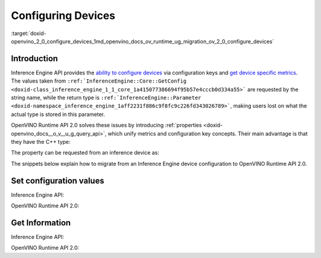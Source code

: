 .. index:: pair: page; Configuring Devices
.. _doxid-openvino_2_0_configure_devices:


Configuring Devices
===================

:target:`doxid-openvino_2_0_configure_devices_1md_openvino_docs_ov_runtime_ug_migration_ov_2_0_configure_devices`

Introduction
------------

Inference Engine API provides the `ability to configure devices <https://docs.openvino.ai/2021.4/openvino_docs_IE_DG_InferenceEngine_QueryAPI.html>`__ via configuration keys and `get device specific metrics <https://docs.openvino.ai/2021.4/openvino_docs_IE_DG_InferenceEngine_QueryAPI.html#getmetric>`__. The values taken from ``:ref:`InferenceEngine::Core::GetConfig <doxid-class_inference_engine_1_1_core_1a415077386694f95b57e4cccb0d334a55>``` are requested by the string name, while the return type is ``:ref:`InferenceEngine::Parameter <doxid-namespace_inference_engine_1aff2231f886c9f8fc9c226fd343026789>```, making users lost on what the actual type is stored in this parameter.

OpenVINO Runtime API 2.0 solves these issues by introducing :ref:`properties <doxid-openvino_docs__o_v__u_g_query_api>`, which unify metrics and configuration key concepts. Their main advantage is that they have the C++ type:

.. ref-code-block:: cpp

	static constexpr Property<std::string> full_name{"FULL_DEVICE_NAME"};

The property can be requested from an inference device as:

.. ref-code-block:: cpp

	// 'auto' is automatically deduced as std::string
	// since the type is stored in the property
	auto full_device_name = core.:ref:`get_property <doxid-classov_1_1_core_1a4fb9fc7375d04f744a27a9588cbcff1a>`("CPU", :ref:`ov::device::full_name <doxid-group__ov__runtime__cpp__prop__api_1gaabacd9ea113b966be7b53b1d70fd6f42>`);

The snippets below explain how to migrate from an Inference Engine device configuration to OpenVINO Runtime API 2.0.

Set configuration values
------------------------

Inference Engine API:

.. raw:: html

   <div class='sphinxtabset'>







.. raw:: html

   <div class="sphinxtab" data-sphinxtab-value="C++">







.. raw:: html

   <div class='sphinxtabset'>







.. raw:: html

   <div class="sphinxtab" data-sphinxtab-value="Devices">





.. ref-code-block:: cpp

	core.SetConfig({ { :ref:`CONFIG_KEY <doxid-ie__plugin__config_8hpp_1aad09cfba062e8ec9fb7ab9383f656ec7>`(PERF_COUNT), :ref:`CONFIG_VALUE <doxid-ie__plugin__config_8hpp_1a2b1801501dc6436ffa1a9ed9c6333b40>`(:ref:`YES <doxid-namespace_inference_engine_1_1_plugin_config_params_1a42d48631fa3332ded8c776513e897bf3>`) } }, "CPU");





.. raw:: html

   </div>







.. raw:: html

   <div class="sphinxtab" data-sphinxtab-value="Model Loading">





.. ref-code-block:: cpp

	auto exec_network = core.LoadNetwork(:ref:`model <doxid-group__ov__runtime__cpp__prop__api_1ga461856fdfb6d7533dc53355aec9e9fad>`, "MULTI", {
	    { :ref:`MULTI_CONFIG_KEY <doxid-multi__device__config_8hpp_1aa887cd604b772a3a51ba73f9652ae6c4>`(DEVICE_PRIORITIES), "CPU, GPU" },
	    { :ref:`CONFIG_KEY <doxid-ie__plugin__config_8hpp_1aad09cfba062e8ec9fb7ab9383f656ec7>`(PERFORMANCE_HINT), :ref:`CONFIG_VALUE <doxid-ie__plugin__config_8hpp_1a2b1801501dc6436ffa1a9ed9c6333b40>`(:ref:`THROUGHPUT <doxid-namespace_inference_engine_1_1_plugin_config_params_1a0902fd7a7ca168b6a188daf4b75db92f>`) },
	    { :ref:`CONFIG_KEY <doxid-ie__plugin__config_8hpp_1aad09cfba062e8ec9fb7ab9383f656ec7>`(ENFORCE_BF16), :ref:`CONFIG_VALUE <doxid-ie__plugin__config_8hpp_1a2b1801501dc6436ffa1a9ed9c6333b40>`(:ref:`NO <doxid-namespace_inference_engine_1_1_plugin_config_params_1a3ceab5fe6f519a82b92c7a3794561c5f>`) } });





.. raw:: html

   </div>







.. raw:: html

   <div class="sphinxtab" data-sphinxtab-value="Execution">





.. ref-code-block:: cpp

	// turn CPU off for multi-device execution
	exec_network.:ref:`SetConfig <doxid-class_inference_engine_1_1_executable_network_1aa1ed6418b25be96a413c452ca8c1480a>`({ { :ref:`MULTI_CONFIG_KEY <doxid-multi__device__config_8hpp_1aa887cd604b772a3a51ba73f9652ae6c4>`(DEVICE_PRIORITIES), "GPU" } });





.. raw:: html

   </div>







.. raw:: html

   </div>







.. raw:: html

   </div>







.. raw:: html

   <div class="sphinxtab" data-sphinxtab-value="Python">







.. raw:: html

   <div class='sphinxtabset'>







.. raw:: html

   <div class="sphinxtab" data-sphinxtab-value="Devices">





.. ref-code-block:: cpp

	core.set_config({"PERF_COUNT": "YES"}, "CPU")





.. raw:: html

   </div>







.. raw:: html

   <div class="sphinxtab" data-sphinxtab-value="Model Loading">





.. ref-code-block:: cpp

	exec_network = core.load_network(net, "MULTI", {"DEVICE_PRIORITIES": "CPU, GPU",
	                                                "PERFORMANCE_HINT": "THROUGHPUT",
	                                                "ENFORCE_BF16": "NO"})





.. raw:: html

   </div>







.. raw:: html

   <div class="sphinxtab" data-sphinxtab-value="Execution">





.. ref-code-block:: cpp

	# turn CPU off for multi-device execution
	exec_network.set_config({"DEVICE_PRIORITIES": "GPU"})





.. raw:: html

   </div>







.. raw:: html

   </div>







.. raw:: html

   </div>







.. raw:: html

   </div>



OpenVINO Runtime API 2.0:

.. raw:: html

   <div class='sphinxtabset'>







.. raw:: html

   <div class="sphinxtab" data-sphinxtab-value="C++">







.. raw:: html

   <div class='sphinxtabset'>







.. raw:: html

   <div class="sphinxtab" data-sphinxtab-value="Devices">





.. ref-code-block:: cpp

	core.:ref:`set_property <doxid-classov_1_1_core_1aa953cb0a1601dbc9a34ef6ba82b8476e>`("CPU", :ref:`ov::enable_profiling <doxid-group__ov__runtime__cpp__prop__api_1gafc5bef2fc2b5cfb5a0709cfb04346438>`(true));





.. raw:: html

   </div>







.. raw:: html

   <div class="sphinxtab" data-sphinxtab-value="Model Loading">





.. ref-code-block:: cpp

	auto compiled_model = core.:ref:`compile_model <doxid-classov_1_1_core_1a46555f0803e8c29524626be08e7f5c5a>`(:ref:`model <doxid-group__ov__runtime__cpp__prop__api_1ga461856fdfb6d7533dc53355aec9e9fad>`, "MULTI",
	    :ref:`ov::device::priorities <doxid-group__ov__runtime__cpp__prop__api_1gae88af90a18871677f39739cb0ef0101e>`("GPU", "CPU"),
	    :ref:`ov::hint::performance_mode <doxid-group__ov__runtime__cpp__prop__api_1ga2691fe27acc8aa1d1700ad40b6da3ba2>`(:ref:`ov::hint::PerformanceMode::THROUGHPUT <doxid-namespace_inference_engine_1_1_plugin_config_params_1a0902fd7a7ca168b6a188daf4b75db92f>`),
	    :ref:`ov::hint::inference_precision <doxid-group__ov__runtime__cpp__prop__api_1gad605a888f3c9b7598ab55023fbf44240>`(:ref:`ov::element::f32 <doxid-group__ov__element__cpp__api_1gadc8a5dda3244028a5c0b024897215d43>`));





.. raw:: html

   </div>







.. raw:: html

   <div class="sphinxtab" data-sphinxtab-value="Execution">





.. ref-code-block:: cpp

	// turn CPU off for multi-device execution
	compiled_model.:ref:`set_property <doxid-classov_1_1_compiled_model_1a9beec68aa25d6535e26fae5df00aaba0>`(:ref:`ov::device::priorities <doxid-group__ov__runtime__cpp__prop__api_1gae88af90a18871677f39739cb0ef0101e>`("GPU"));





.. raw:: html

   </div>







.. raw:: html

   </div>







.. raw:: html

   </div>







.. raw:: html

   <div class="sphinxtab" data-sphinxtab-value="Python">







.. raw:: html

   <div class='sphinxtabset'>







.. raw:: html

   <div class="sphinxtab" data-sphinxtab-value="Devices">





.. ref-code-block:: cpp

	core.set_property(device_name="CPU", properties={"PERF_COUNT": "YES"})





.. raw:: html

   </div>







.. raw:: html

   <div class="sphinxtab" data-sphinxtab-value="Model Loading">





.. ref-code-block:: cpp

	compiled_model = core.compile_model(model=model, device_name="MULTI", config=
	    {
	        "MULTI_DEVICE_PRIORITIES": "GPU,CPU",
	        "PERFORMANCE_HINT": "THROUGHPUT",
	        "INFERENCE_PRECISION_HINT": "f32"
	    })





.. raw:: html

   </div>







.. raw:: html

   <div class="sphinxtab" data-sphinxtab-value="Execution">





.. ref-code-block:: cpp

	# turn CPU off for multi-device execution
	compiled_model.set_property(properties={"MULTI_DEVICE_PRIORITIES": "GPU"})





.. raw:: html

   </div>







.. raw:: html

   </div>







.. raw:: html

   </div>







.. raw:: html

   </div>





Get Information
---------------

Inference Engine API:

.. raw:: html

   <div class='sphinxtabset'>







.. raw:: html

   <div class="sphinxtab" data-sphinxtab-value="C++">







.. raw:: html

   <div class='sphinxtabset'>







.. raw:: html

   <div class="sphinxtab" data-sphinxtab-value="Device Configuration">





.. ref-code-block:: cpp

	// a user has to parse std::string after
	auto :ref:`num_streams <doxid-group__ov__runtime__cpp__prop__api_1ga6c63a0223565f650475450fdb466bc0c>` = core.GetConfig("CPU", :ref:`CONFIG_KEY <doxid-ie__plugin__config_8hpp_1aad09cfba062e8ec9fb7ab9383f656ec7>`(CPU_THROUGHPUT_STREAMS)).as<std::string>();





.. raw:: html

   </div>







.. raw:: html

   <div class="sphinxtab" data-sphinxtab-value="Device metrics">





.. ref-code-block:: cpp

	auto full_device_name = core.GetMetric("CPU", :ref:`METRIC_KEY <doxid-ie__plugin__config_8hpp_1a69d0efa20c5b2bec020a706279f0c7be>`(FULL_DEVICE_NAME)).as<std::string>();





.. raw:: html

   </div>







.. raw:: html

   <div class="sphinxtab" data-sphinxtab-value="Execution config">





.. ref-code-block:: cpp

	std::string perf_model = exec_network.:ref:`GetConfig <doxid-class_inference_engine_1_1_executable_network_1af43953e9d84965914d1ce50f90480145>`(:ref:`CONFIG_KEY <doxid-ie__plugin__config_8hpp_1aad09cfba062e8ec9fb7ab9383f656ec7>`(PERFORMANCE_HINT)).:ref:`as <doxid-classov_1_1_any_1a072cf1e9202ba31bd91ebd479488703c>`<std::string>();





.. raw:: html

   </div>







.. raw:: html

   <div class="sphinxtab" data-sphinxtab-value="Execution metrics">





.. ref-code-block:: cpp

	auto nireq = exec_network.:ref:`GetMetric <doxid-class_inference_engine_1_1_executable_network_1a5b38590cad3a68144c679af5f5a6090d>`(:ref:`EXEC_NETWORK_METRIC_KEY <doxid-ie__plugin__config_8hpp_1adb48efa632ae9bacfa86b8a3a0d9541e>`(OPTIMAL_NUMBER_OF_INFER_REQUESTS)).:ref:`as <doxid-classov_1_1_any_1a072cf1e9202ba31bd91ebd479488703c>`<uint32_t>();





.. raw:: html

   </div>







.. raw:: html

   </div>







.. raw:: html

   </div>







.. raw:: html

   <div class="sphinxtab" data-sphinxtab-value="Python">







.. raw:: html

   <div class='sphinxtabset'>







.. raw:: html

   <div class="sphinxtab" data-sphinxtab-value="Device Configuration">





.. ref-code-block:: cpp

	num_streams = core.get_config("CPU", "CPU_THROUGHPUT_STREAMS")





.. raw:: html

   </div>







.. raw:: html

   <div class="sphinxtab" data-sphinxtab-value="Device metrics">





.. ref-code-block:: cpp

	full_device_name = core.get_metric("CPU", "FULL_DEVICE_NAME")





.. raw:: html

   </div>







.. raw:: html

   <div class="sphinxtab" data-sphinxtab-value="Execution config">





.. ref-code-block:: cpp

	perf_hint = exec_network.get_config("PERFORMANCE_HINT")





.. raw:: html

   </div>







.. raw:: html

   <div class="sphinxtab" data-sphinxtab-value="Execution metrics">





.. ref-code-block:: cpp

	nireq = exec_network.get_metric("OPTIMAL_NUMBER_OF_INFER_REQUESTS")





.. raw:: html

   </div>







.. raw:: html

   </div>







.. raw:: html

   </div>







.. raw:: html

   </div>



OpenVINO Runtime API 2.0:

.. raw:: html

   <div class='sphinxtabset'>







.. raw:: html

   <div class="sphinxtab" data-sphinxtab-value="C++">







.. raw:: html

   <div class='sphinxtabset'>







.. raw:: html

   <div class="sphinxtab" data-sphinxtab-value="Device Configuration">





.. ref-code-block:: cpp

	// 'auto' is automatically deduced as ov::streams::Num
	// since the type is stored in the property
	auto :ref:`num_streams <doxid-group__ov__runtime__cpp__prop__api_1ga6c63a0223565f650475450fdb466bc0c>` = core.:ref:`get_property <doxid-classov_1_1_core_1a4fb9fc7375d04f744a27a9588cbcff1a>`("CPU", :ref:`ov::streams::num <doxid-group__ov__runtime__cpp__prop__api_1gaeeef815df8212c810bfa11a3f0bd8300>`);





.. raw:: html

   </div>







.. raw:: html

   <div class="sphinxtab" data-sphinxtab-value="Device metrics">





.. ref-code-block:: cpp

	// 'auto' is automatically deduced as std::string
	// since the type is stored in the property
	auto full_device_name = core.:ref:`get_property <doxid-classov_1_1_core_1a4fb9fc7375d04f744a27a9588cbcff1a>`("CPU", :ref:`ov::device::full_name <doxid-group__ov__runtime__cpp__prop__api_1gaabacd9ea113b966be7b53b1d70fd6f42>`);





.. raw:: html

   </div>







.. raw:: html

   <div class="sphinxtab" data-sphinxtab-value="Execution config">





.. ref-code-block:: cpp

	:ref:`ov::hint::PerformanceMode <doxid-group__ov__runtime__cpp__prop__api_1ga032aa530efa40760b79af14913d48d73>` perf_mode = compiled_model.:ref:`get_property <doxid-classov_1_1_compiled_model_1a109d701ffe8b5de096961c7c98ff0bed>`(:ref:`ov::hint::performance_mode <doxid-group__ov__runtime__cpp__prop__api_1ga2691fe27acc8aa1d1700ad40b6da3ba2>`);





.. raw:: html

   </div>







.. raw:: html

   <div class="sphinxtab" data-sphinxtab-value="Execution metrics">





.. ref-code-block:: cpp

	// 'auto' is deduced to 'uint32_t'
	auto nireq = compiled_model.:ref:`get_property <doxid-classov_1_1_compiled_model_1a109d701ffe8b5de096961c7c98ff0bed>`(:ref:`ov::optimal_number_of_infer_requests <doxid-group__ov__runtime__cpp__prop__api_1ga087c6da667f7c3d8374aec5f6cbba027>`);





.. raw:: html

   </div>







.. raw:: html

   </div>







.. raw:: html

   </div>







.. raw:: html

   <div class="sphinxtab" data-sphinxtab-value="Python">







.. raw:: html

   <div class='sphinxtabset'>







.. raw:: html

   <div class="sphinxtab" data-sphinxtab-value="Device Configuration">





.. ref-code-block:: cpp

	num_streams = core.get_property("CPU", "NUM_STREAMS")





.. raw:: html

   </div>







.. raw:: html

   <div class="sphinxtab" data-sphinxtab-value="Device metrics">





.. ref-code-block:: cpp

	full_device_name = core.get_property("CPU", "FULL_DEVICE_NAME")





.. raw:: html

   </div>







.. raw:: html

   <div class="sphinxtab" data-sphinxtab-value="Execution config">





.. ref-code-block:: cpp

	perf_mode = compiled_model.get_property("PERFORMANCE_HINT")





.. raw:: html

   </div>







.. raw:: html

   <div class="sphinxtab" data-sphinxtab-value="Execution metrics">





.. ref-code-block:: cpp

	nireq = compiled_model.get_property("OPTIMAL_NUMBER_OF_INFER_REQUESTS")





.. raw:: html

   </div>







.. raw:: html

   </div>







.. raw:: html

   </div>







.. raw:: html

   </div>

